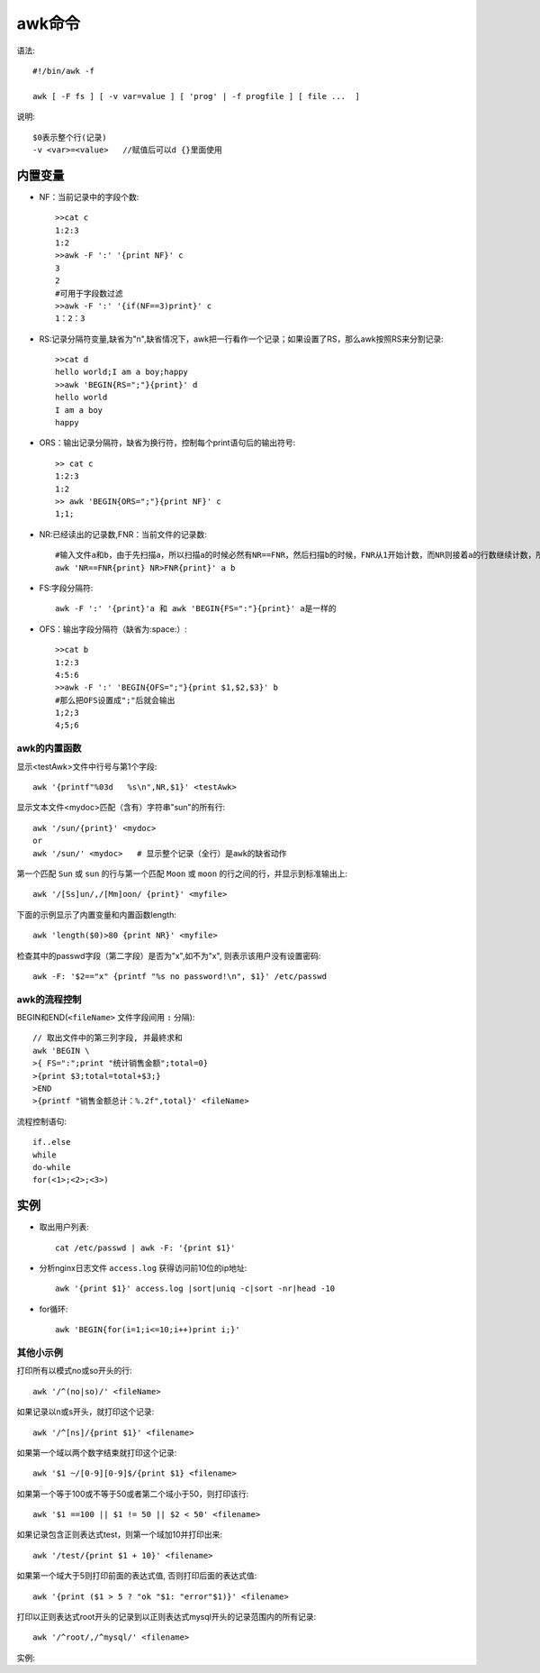 .. _awk:

awk命令
###############


语法::

    #!/bin/awk -f

    awk [ -F fs ] [ -v var=value ] [ 'prog' | -f progfile ] [ file ...  ]

说明::

    $0表示整个行(记录)
    -v <var>=<value>   //赋值后可以d {}里面使用


内置变量
----------

* NF：当前记录中的字段个数::

    >>cat c
    1:2:3
    1:2
    >>awk -F ':' '{print NF}' c
    3
    2
    #可用于字段数过滤
    >>awk -F ':' '{if(NF==3)print}' c
    1：2：3

* RS:记录分隔符变量,缺省为"\n",缺省情况下，awk把一行看作一个记录；如果设置了RS，那么awk按照RS来分割记录::

    >>cat d
    hello world;I am a boy;happy
    >>awk 'BEGIN{RS=";"}{print}' d
    hello world
    I am a boy
    happy

* ORS：输出记录分隔符，缺省为换行符，控制每个print语句后的输出符号::

    >> cat c
    1:2:3
    1:2
    >> awk 'BEGIN{ORS=";"}{print NF}' c
    1;1;

* NR:已经读出的记录数,FNR：当前文件的记录数::

       #输入文件a和b，由于先扫描a，所以扫描a的时候必然有NR==FNR，然后扫描b的时候，FNR从1开始计数，而NR则接着a的行数继续计数，所以NR > FNR
       awk 'NR==FNR{print} NR>FNR{print}' a b

* FS:字段分隔符::

    awk -F ':' '{print}'a 和 awk 'BEGIN{FS=":"}{print}' a是一样的

* OFS：输出字段分隔符（缺省为:space:）::

    >>cat b
    1:2:3
    4:5:6
    >>awk -F ':' 'BEGIN{OFS=";"}{print $1,$2,$3}' b
    #那么把OFS设置成";"后就会输出
    1;2;3
    4;5;6
    




awk的内置函数
^^^^^^^^^^^^^^^^^^^^^^
显示<testAwk>文件中行号与第1个字段::

    awk '{printf"%03d   %s\n",NR,$1}' <testAwk>

显示文本文件<mydoc>匹配（含有）字符串"sun"的所有行::

    awk '/sun/{print}' <mydoc>
    or
    awk '/sun/' <mydoc>   # 显示整个记录（全行）是awk的缺省动作

第一个匹配 ``Sun`` 或 ``sun`` 的行与第一个匹配 ``Moon`` 或 ``moon`` 的行之间的行，并显示到标准输出上::

    awk '/[Ss]un/,/[Mm]oon/ {print}' <myfile>

下面的示例显示了内置变量和内置函数length::

    awk 'length($0)>80 {print NR}' <myfile>


检查其中的passwd字段（第二字段）是否为"x",如不为"x", 则表示该用户没有设置密码::

    awk -F: '$2=="x" {printf "%s no password!\n", $1}' /etc/passwd




awk的流程控制
^^^^^^^^^^^^^^^^^^^^
BEGIN和END(``<fileName>`` 文件字段间用 ``:`` 分隔)::

    // 取出文件中的第三列字段, 并最終求和
    awk 'BEGIN \
    >{ FS=":";print "统计销售金额";total=0}
    >{print $3;total=total+$3;}
    >END
    >{printf "销售金额总计：%.2f",total}' <fileName>

流程控制语句::

    if..else
    while
    do-while
    for(<1>;<2>;<3>)


实例
----------

* 取出用户列表::

    cat /etc/passwd | awk -F: '{print $1}'

* 分析nginx日志文件 ``access.log`` 获得访问前10位的ip地址::

    awk '{print $1}' access.log |sort|uniq -c|sort -nr|head -10


* for循环::

    awk 'BEGIN{for(i=1;i<=10;i++)print i;}'



其他小示例
^^^^^^^^^^^^^^^^^^^^^

打印所有以模式no或so开头的行::

    awk '/^(no|so)/' <fileName>

如果记录以n或s开头，就打印这个记录::

    awk '/^[ns]/{print $1}' <filename>

如果第一个域以两个数字结束就打印这个记录::

    awk '$1 ~/[0-9][0-9]$/{print $1} <filename>

如果第一个等于100或不等于50或者第二个域小于50，则打印该行::

    awk '$1 ==100 || $1 != 50 || $2 < 50' <filename>

如果记录包含正则表达式test，则第一个域加10并打印出来::

    awk '/test/{print $1 + 10}' <filename>

如果第一个域大于5则打印前面的表达式值, 否则打印后面的表达式值::

    awk '{print ($1 > 5 ? "ok "$1: "error"$1)}' <filename>

打印以正则表达式root开头的记录到以正则表达式mysql开头的记录范围内的所有记录::

    awk '/^root/,/^mysql/' <filename>


实例:

.. interalinclude:: ../../files/awk_nginxlog.sh
   :language: sh
   :linenos:


